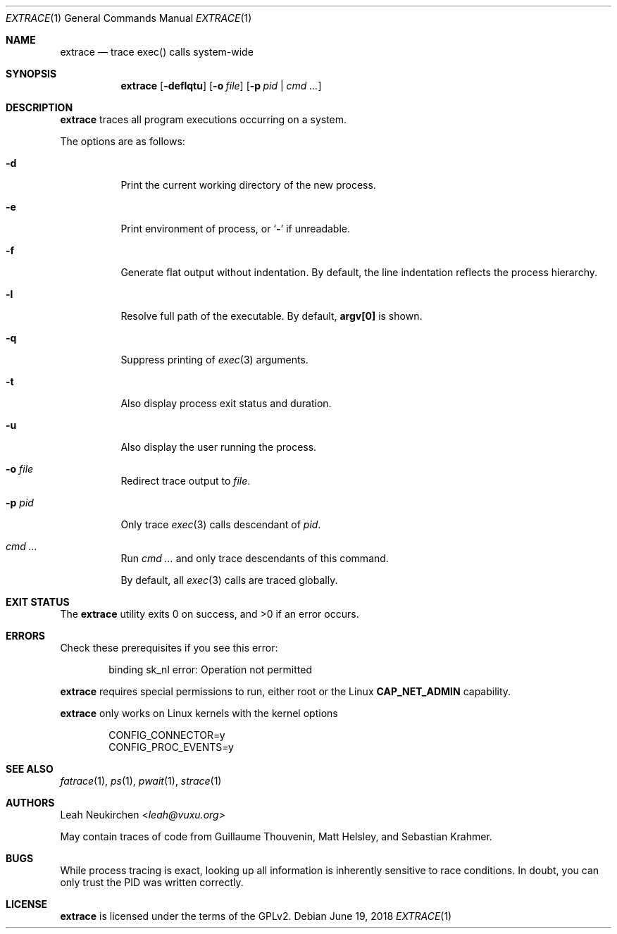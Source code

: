 .Dd June 19, 2018
.Dt EXTRACE 1
.Os
.Sh NAME
.Nm extrace
.Nd trace exec() calls system-wide
.Sh SYNOPSIS
.Nm
.Op Fl deflqtu
.Op Fl o Ar file
.Op Fl p Ar pid | cmd\ ...
.Sh DESCRIPTION
.Nm
traces all program executions occurring on a system.
.Pp
The options are as follows:
.Bl -tag -width Ds
.It Fl d
Print the current working directory of the new process.
.It Fl e
Print environment of process, or
.Sq Li -
if unreadable.
.It Fl f
Generate flat output without indentation.
By default, the line indentation reflects the process hierarchy.
.It Fl l
Resolve full path of the executable.
By default,
.Li "argv[0]"
is shown.
.It Fl q
Suppress printing of
.Xr exec 3
arguments.
.It Fl t
Also display process exit status and duration.
.It Fl u
Also display the user running the process.
.It Fl o Ar file
Redirect trace output to
.Ar file .
.It Fl p Ar pid
Only trace
.Xr exec 3
calls descendant of
.Ar pid .
.It Ar cmd\ ...
Run
.Ar cmd\ ...
and only trace descendants of this command.
.Pp
By default, all
.Xr exec 3
calls are traced globally.
.El
.Sh EXIT STATUS
.Ex -std
.Sh ERRORS
Check these prerequisites if you see this error:
.Bd -literal -offset Ds
binding sk_nl error: Operation not permitted
.Ed
.Pp
.Nm
requires special permissions to run, either root or the Linux
.Li "CAP_NET_ADMIN"
capability.
.Pp
.Nm
only works on Linux kernels with the kernel options
.Bd -literal -offset Ds
CONFIG_CONNECTOR=y
CONFIG_PROC_EVENTS=y
.Ed
.Sh SEE ALSO
.Xr fatrace 1 ,
.Xr ps 1 ,
.Xr pwait 1 ,
.Xr strace 1
.Sh AUTHORS
.An Leah Neukirchen Aq Mt leah@vuxu.org
.Pp
May contain traces of code from
Guillaume Thouvenin,
Matt Helsley,
and
Sebastian Krahmer.
.Sh BUGS
While process tracing is exact, looking up all information is
inherently sensitive to race conditions.
In doubt, you can only trust the PID was written correctly.
.Sh LICENSE
.Nm
is licensed under the terms of the GPLv2.

